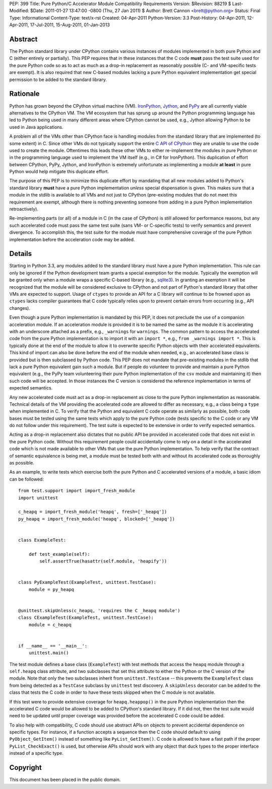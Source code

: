 PEP: 399
Title: Pure Python/C Accelerator Module Compatibility Requirements
Version: $Revision: 88219 $
Last-Modified: $Date: 2011-01-27 13:47:00 -0800 (Thu, 27 Jan 2011) $
Author: Brett Cannon <brett@python.org>
Status: Final
Type: Informational
Content-Type: text/x-rst
Created: 04-Apr-2011
Python-Version: 3.3
Post-History: 04-Apr-2011, 12-Apr-2011, 17-Jul-2011, 15-Aug-2011, 01-Jan-2013

Abstract
========

The Python standard library under CPython contains various instances
of modules implemented in both pure Python and C (either entirely or
partially). This PEP requires that in these instances that the
C code **must** pass the test suite used for the pure Python code
so as to act as much as a drop-in replacement as reasonably possible
(C- and VM-specific tests are exempt). It is also required that new
C-based modules lacking a pure Python equivalent implementation get
special permission to be added to the standard library.


Rationale
=========

Python has grown beyond the CPython virtual machine (VM). IronPython_,
Jython_, and PyPy_ are all currently viable alternatives to the
CPython VM. The VM ecosystem that has sprung up around the Python
programming language has led to Python being used in many different
areas where CPython cannot be used, e.g., Jython allowing Python to be
used in Java applications.

A problem all of the VMs other than CPython face is handling modules
from the standard library that are implemented (to some extent) in C.
Since other VMs do not typically support the entire `C API of CPython`_
they are unable to use the code used to create the module. Oftentimes
this leads these other VMs to either re-implement the modules in pure
Python or in the programming language used to implement the VM itself
(e.g., in C# for IronPython). This duplication of effort between
CPython, PyPy, Jython, and IronPython is extremely unfortunate as
implementing a module **at least** in pure Python would help mitigate
this duplicate effort.

The purpose of this PEP is to minimize this duplicate effort by
mandating that all new modules added to Python's standard library
**must** have a pure Python implementation *unless* special dispensation
is given. This makes sure that a module in the stdlib is available to
all VMs and not just to CPython (pre-existing modules that do not meet
this requirement are exempt, although there is nothing preventing
someone from adding in a pure Python implementation retroactively).

Re-implementing parts (or all) of a module in C (in the case
of CPython) is still allowed for performance reasons, but any such
accelerated code must pass the same test suite (sans VM- or C-specific
tests) to verify semantics and prevent divergence. To accomplish this,
the test suite for the module must have comprehensive coverage of the
pure Python implementation before the acceleration code may be added.


Details
=======

Starting in Python 3.3, any modules added to the standard library must
have a pure Python implementation. This rule can only be ignored if
the Python development team grants a special exemption for the module.
Typically the exemption will be granted only when a module wraps a
specific C-based library (e.g., sqlite3_). In granting an exemption it
will be recognized that the module will be considered exclusive to
CPython and not part of Python's standard library that other VMs are
expected to support. Usage of ``ctypes`` to provide an
API for a C library will continue to be frowned upon as ``ctypes``
lacks compiler guarantees that C code typically relies upon to prevent
certain errors from occurring (e.g., API changes).

Even though a pure Python implementation is mandated by this PEP, it
does not preclude the use of a companion acceleration module. If an
acceleration module is provided it is to be named the same as the
module it is accelerating with an underscore attached as a prefix,
e.g., ``_warnings`` for ``warnings``. The common pattern to access
the accelerated code from the pure Python implementation is to import
it with an ``import *``, e.g., ``from _warnings import *``. This is
typically done at the end of the module to allow it to overwrite
specific Python objects with their accelerated equivalents. This kind
of import can also be done before the end of the module when needed,
e.g., an accelerated base class is provided but is then subclassed by
Python code. This PEP does not mandate that pre-existing modules in
the stdlib that lack a pure Python equivalent gain such a module. But
if people do volunteer to provide and maintain a pure Python
equivalent (e.g., the PyPy team volunteering their pure Python
implementation of the ``csv`` module and maintaining it) then such
code will be accepted. In those instances the C version is considered
the reference implementation in terms of expected semantics.

Any new accelerated code must act as a drop-in replacement as close
to the pure Python implementation as reasonable. Technical details of
the VM providing the accelerated code are allowed to differ as
necessary, e.g., a class being a ``type`` when implemented in C. To
verify that the Python and equivalent C code operate as similarly as
possible, both code bases must be tested using the same tests which
apply to the pure Python code (tests specific to the C code or any VM
do not follow under this requirement). The test suite is expected to
be extensive in order to verify expected semantics.

Acting as a drop-in replacement also dictates that no public API be
provided in accelerated code that does not exist in the pure Python
code.  Without this requirement people could accidentally come to rely
on a detail in the accelerated code which is not made available to
other VMs that use the pure Python implementation. To help verify
that the contract of semantic equivalence is being met, a module must
be tested both with and without its accelerated code as thoroughly as
possible.

As an example, to write tests which exercise both the pure Python and
C accelerated versions of a module, a basic idiom can be followed::

    from test.support import import_fresh_module
    import unittest

    c_heapq = import_fresh_module('heapq', fresh=['_heapq'])
    py_heapq = import_fresh_module('heapq', blocked=['_heapq'])


    class ExampleTest:

        def test_example(self):
            self.assertTrue(hasattr(self.module, 'heapify'))


    class PyExampleTest(ExampleTest, unittest.TestCase):
        module = py_heapq


    @unittest.skipUnless(c_heapq, 'requires the C _heapq module')
    class CExampleTest(ExampleTest, unittest.TestCase):
        module = c_heapq


    if __name__ == '__main__':
        unittest.main()


The test module defines a base class (``ExampleTest``) with test methods
that access the ``heapq`` module through a ``self.heapq`` class attribute,
and two subclasses that set this attribute to either the Python or the C
version of the module.  Note that only the two subclasses inherit from
``unittest.TestCase`` -- this prevents the ``ExampleTest`` class from
being detected as a ``TestCase`` subclass by ``unittest`` test discovery.
A ``skipUnless`` decorator can be added to the class that tests the C code
in order to have these tests skipped when the C module is not available.

If this test were to provide extensive coverage for
``heapq.heappop()`` in the pure Python implementation then the
accelerated C code would be allowed to be added to CPython's standard
library. If it did not, then the test suite would need to be updated
until proper coverage was provided before the accelerated C code
could be added.

To also help with compatibility, C code should use abstract APIs on
objects to prevent accidental dependence on specific types. For
instance, if a function accepts a sequence then the C code should
default to using ``PyObject_GetItem()`` instead of something like
``PyList_GetItem()``. C code is allowed to have a fast path if the
proper ``PyList_CheckExact()`` is used, but otherwise APIs should work
with any object that duck types to the proper interface instead of a
specific type.


Copyright
=========

This document has been placed in the public domain.


.. _IronPython: http://ironpython.net/
.. _Jython: http://www.jython.org/
.. _PyPy: http://pypy.org/
.. _C API of CPython: http://docs.python.org/py3k/c-api/index.html
.. _sqlite3: http://docs.python.org/py3k/library/sqlite3.html
